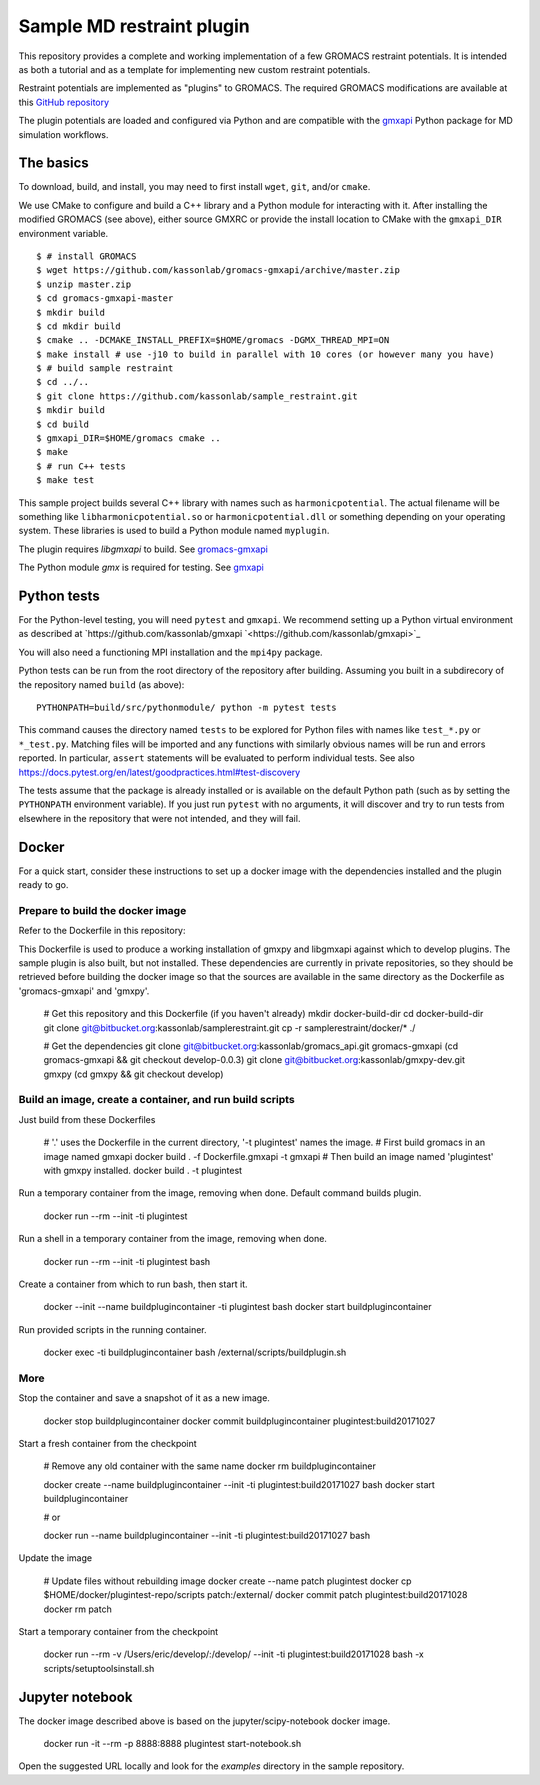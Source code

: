 ==========================
Sample MD restraint plugin
==========================

This repository provides a complete and working implementation of a few GROMACS restraint potentials. It is intended as both
a tutorial and as a template for implementing new custom restraint potentials.

Restraint potentials are implemented as "plugins" to GROMACS. The required GROMACS modifications are available at this
`GitHub repository <https://github.com/kassonlab/gromacs-gmxapi>`_

The plugin potentials are loaded and configured via Python and are compatible with the `gmxapi <https://github.com/kassonlab/gmxapi>`_
Python package for MD simulation workflows.

The basics
==========

To download, build, and install, you may need to first install ``wget``, ``git``, and/or ``cmake``.

We use CMake to configure and build a C++ library and a Python module for interacting with it.
After installing the modified GROMACS (see above), either source GMXRC or provide the install location
to CMake with the ``gmxapi_DIR`` environment variable.
::

    $ # install GROMACS
    $ wget https://github.com/kassonlab/gromacs-gmxapi/archive/master.zip
    $ unzip master.zip
    $ cd gromacs-gmxapi-master
    $ mkdir build
    $ cd mkdir build
    $ cmake .. -DCMAKE_INSTALL_PREFIX=$HOME/gromacs -DGMX_THREAD_MPI=ON
    $ make install # use -j10 to build in parallel with 10 cores (or however many you have)
    $ # build sample restraint
    $ cd ../..
    $ git clone https://github.com/kassonlab/sample_restraint.git
    $ mkdir build
    $ cd build
    $ gmxapi_DIR=$HOME/gromacs cmake ..
    $ make
    $ # run C++ tests
    $ make test

This sample project builds several C++ library with names such as ``harmonicpotential``.
The actual filename will be something like ``libharmonicpotential.so`` or ``harmonicpotential.dll``
or something depending on your operating system.
These libraries is used to build a Python module named ``myplugin``.

The plugin requires `libgmxapi` to build. See `gromacs-gmxapi <https://github.com/kassonlab/gromacs-gmxapi>`_

The Python module `gmx` is required for testing. See `gmxapi <https://github.com/kassonlab/gmxapi>`_

Python tests
============

For the Python-level testing, you will need ``pytest`` and ``gmxapi``. We recommend setting up a Python virtual environment as described at
`https://github.com/kassonlab/gmxapi `<https://github.com/kassonlab/gmxapi>`_

You will also need a functioning MPI installation and the ``mpi4py`` package.

Python tests can be run from the root directory of the repository after building.
Assuming you built in a subdirecory of the repository named ``build`` (as above)::

    PYTHONPATH=build/src/pythonmodule/ python -m pytest tests

This command causes the directory named ``tests`` to be explored for Python files with names like ``test_*.py`` or
``*_test.py``.
Matching files will be imported and any functions with similarly obvious names will be run and errors reported.
In particular, ``assert`` statements will be evaluated to perform individual tests.
See also https://docs.pytest.org/en/latest/goodpractices.html#test-discovery

The tests assume that the package is already installed or is available on the default Python path (such as by setting
the ``PYTHONPATH`` environment variable).
If you just run ``pytest`` with no arguments, it will discover and try to run tests from elsewhere in the repository
that were not intended, and they will fail.

Docker
======

For a quick start, consider these instructions to set up a docker image with the dependencies installed and the
plugin ready to go.

Prepare to build the docker image
---------------------------------

Refer to the Dockerfile in this repository:

This Dockerfile is used to produce a working installation of gmxpy and libgmxapi
against which to develop plugins. The sample plugin is also built, but not installed.
These dependencies are currently in private repositories, so they should be
retrieved before building the docker image so that the sources are available in
the same directory as the Dockerfile as 'gromacs-gmxapi' and 'gmxpy'.

    # Get this repository and this Dockerfile (if you haven't already)
    mkdir docker-build-dir
    cd docker-build-dir
    git clone git@bitbucket.org:kassonlab/samplerestraint.git
    cp -r samplerestraint/docker/* ./

    # Get the dependencies
    git clone git@bitbucket.org:kassonlab/gromacs_api.git gromacs-gmxapi
    (cd gromacs-gmxapi && git checkout develop-0.0.3)
    git clone git@bitbucket.org:kassonlab/gmxpy-dev.git gmxpy
    (cd gmxpy && git checkout develop)

Build an image, create a container, and run build scripts
---------------------------------------------------------

Just build from these Dockerfiles

    # '.' uses the Dockerfile in the current directory, '-t plugintest' names the image.
    # First build gromacs in an image named gmxapi
    docker build . -f Dockerfile.gmxapi -t gmxapi
    # Then build an image named 'plugintest' with gmxpy installed.
    docker build . -t plugintest

Run a temporary container from the image, removing when done. Default command builds plugin.

    docker run --rm --init -ti plugintest

Run a shell in a temporary container from the image, removing when done.

    docker run --rm --init -ti plugintest bash

Create a container from which to run bash, then start it.

    docker --init --name buildplugincontainer -ti plugintest bash
    docker start buildplugincontainer

Run provided scripts in the running container.

    docker exec -ti buildplugincontainer bash /external/scripts/buildplugin.sh

More
----

Stop the container and save a snapshot of it as a new image.

    docker stop buildplugincontainer
    docker commit buildplugincontainer plugintest:build20171027

Start a fresh container from the checkpoint

    # Remove any old container with the same name
    docker rm buildplugincontainer

    docker create --name buildplugincontainer --init -ti plugintest:build20171027 bash
    docker start buildplugincontainer

    # or

    docker run --name buildplugincontainer --init -ti plugintest:build20171027 bash

Update the image

    # Update files without rebuilding image
    docker create --name patch plugintest
    docker cp $HOME/docker/plugintest-repo/scripts patch:/external/
    docker commit patch plugintest:build20171028
    docker rm patch

Start a temporary container from the checkpoint

    docker run --rm -v /Users/eric/develop/:/develop/ --init -ti plugintest:build20171028 bash -x scripts/setuptoolsinstall.sh

Jupyter notebook
================

The docker image described above is based on the jupyter/scipy-notebook docker image.

    docker run -it --rm -p 8888:8888 plugintest start-notebook.sh

Open the suggested URL locally and look for the `examples` directory in the sample repository.

